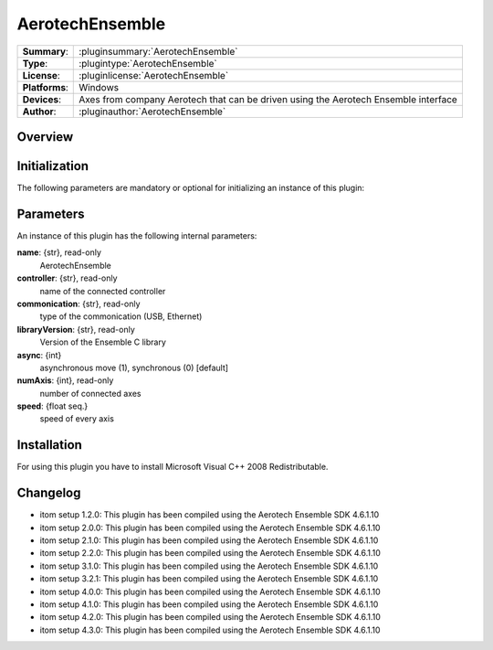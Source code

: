 ===================
 AerotechEnsemble
===================

=============== ========================================================================================================
**Summary**:    :pluginsummary:`AerotechEnsemble`
**Type**:       :plugintype:`AerotechEnsemble`
**License**:    :pluginlicense:`AerotechEnsemble`
**Platforms**:  Windows
**Devices**:    Axes from company Aerotech that can be driven using the Aerotech Ensemble interface
**Author**:     :pluginauthor:`AerotechEnsemble`
=============== ========================================================================================================

Overview
========

.. pluginsummaryextended::
    :plugin: AerotechEnsemble

Initialization
==============

The following parameters are mandatory or optional for initializing an instance of this plugin:

    .. plugininitparams::
        :plugin: AerotechEnsemble

Parameters
===========

An instance of this plugin has the following internal parameters:

**name**: {str}, read-only
    AerotechEnsemble
**controller**: {str}, read-only
    name of the connected controller
**commonication**: {str}, read-only
    type of the commonication (USB, Ethernet)
**libraryVersion**: {str}, read-only
    Version of the Ensemble C library
**async**: {int}
    asynchronous move (1), synchronous (0) [default]
**numAxis**: {int}, read-only
    number of connected axes
**speed**: {float seq.}
    speed of every axis

Installation
============

For using this plugin you have to install Microsoft Visual C++ 2008 Redistributable.

Changelog
==========

* itom setup 1.2.0: This plugin has been compiled using the Aerotech Ensemble SDK 4.6.1.10
* itom setup 2.0.0: This plugin has been compiled using the Aerotech Ensemble SDK 4.6.1.10
* itom setup 2.1.0: This plugin has been compiled using the Aerotech Ensemble SDK 4.6.1.10
* itom setup 2.2.0: This plugin has been compiled using the Aerotech Ensemble SDK 4.6.1.10
* itom setup 3.1.0: This plugin has been compiled using the Aerotech Ensemble SDK 4.6.1.10
* itom setup 3.2.1: This plugin has been compiled using the Aerotech Ensemble SDK 4.6.1.10
* itom setup 4.0.0: This plugin has been compiled using the Aerotech Ensemble SDK 4.6.1.10
* itom setup 4.1.0: This plugin has been compiled using the Aerotech Ensemble SDK 4.6.1.10
* itom setup 4.2.0: This plugin has been compiled using the Aerotech Ensemble SDK 4.6.1.10
* itom setup 4.3.0: This plugin has been compiled using the Aerotech Ensemble SDK 4.6.1.10
